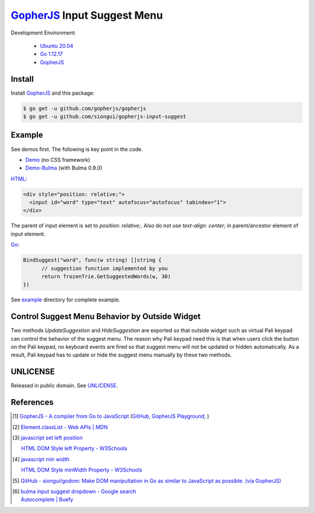 ============================
GopherJS_ Input Suggest Menu
============================

.. image:: https://img.shields.io/badge/Language-Go-blue.svg
   :target: https://golang.org/

.. image:: https://godoc.org/github.com/siongui/gopherjs-input-suggest?status.svg
   :target: https://godoc.org/github.com/siongui/gopherjs-input-suggest

.. image:: https://travis-ci.org/siongui/gopherjs-input-suggest.svg?branch=master
    :target: https://travis-ci.org/siongui/gopherjs-input-suggest

.. image:: https://gitlab.com/siongui/pali-dictionary/badges/master/pipeline.svg
    :target: https://gitlab.com/siongui/pali-dictionary/-/commits/master

.. image:: https://goreportcard.com/badge/github.com/siongui/gopherjs-input-suggest
   :target: https://goreportcard.com/report/github.com/siongui/gopherjs-input-suggest

.. image:: https://img.shields.io/badge/license-Unlicense-blue.svg
   :target: https://github.com/siongui/gopherjs-input-suggest/blob/master/UNLICENSE


Development Environment:

  - `Ubuntu 20.04`_
  - `Go 1.12.17`_
  - GopherJS_


Install
+++++++

Install GopherJS_ and this package:

.. code-block:: bash

  $ go get -u github.com/gopherjs/gopherjs
  $ go get -u github.com/siongui/gopherjs-input-suggest


Example
+++++++

See demos first. The following is key point in the code.

- Demo_ (no CSS framework)
- Demo-Bulma_ (with Bulma 0.9.0)

HTML_:

.. code-block:: html

  <div style="position: relative;">
    <input id="word" type="text" autofocus="autofocus" tabindex="1">
  </div>

The parent of input element is set to *position: relative;*. Also do not use
*text-align: center;* in parent/ancestor element of input element.

Go_:

.. code-block:: go

  BindSuggest("word", func(w string) []string {
  	// suggestion function implemented by you
  	return frozenTrie.GetSuggestedWords(w, 30)
  })

See `example <example>`_ directory for complete example.


Control Suggest Menu Behavior by Outside Widget
+++++++++++++++++++++++++++++++++++++++++++++++

Two methods *UpdateSuggestion* and *HideSuggestion* are exported so that outside
widget such as virtual Pali keypad can control the behavior of the suggest menu.
The reason why Pali keypad need this is that when users click the button on the
Pali keypad, no keyboard events are fired so that suggest menu will not be
updated or hidden automatically. As a result, Pali keypad has to update or hide
the suggest menu manually by these two methods.


UNLICENSE
+++++++++

Released in public domain. See UNLICENSE_.


References
++++++++++

.. [1] `GopherJS - A compiler from Go to JavaScript <http://www.gopherjs.org/>`_
       (`GitHub <https://github.com/gopherjs/gopherjs>`__,
       `GopherJS Playground <http://www.gopherjs.org/playground/>`_,
       |godoc|)

.. [2] `Element.classList - Web APIs | MDN <https://developer.mozilla.org/en/docs/Web/API/Element/classList>`_

.. [3] `javascript set left position <https://www.google.com/search?q=javascript+set+left+position>`_

       `HTML DOM Style left Property - W3Schools <http://www.w3schools.com/jsref/prop_style_left.asp>`_

.. [4] `javascript min width <https://www.google.com/search?q=javascript+min+width>`_

       `HTML DOM Style minWidth Property - W3Schools <http://www.w3schools.com/jsref/prop_style_minwidth.asp>`_

.. [5] `GitHub - siongui/godom: Make DOM manipultation in Go as similar to JavaScript as possible. (via GopherJS) <https://github.com/siongui/godom>`_

.. [6] | `bulma input suggest dropdown - Google search <https://www.google.com/search?q=bulma+input+suggest+dropdown>`_
       | `Autocomplete | Buefy <https://buefy.org/documentation/autocomplete/>`_


.. _Ubuntu 20.04: https://releases.ubuntu.com/20.04/
.. _Go 1.12.17: https://golang.org/dl/
.. _HTML: https://www.google.com/search?q=HTML
.. _Go: https://golang.org/
.. _GopherJS: https://github.com/gopherjs/gopherjs
.. _Demo: https://siongui.github.io/gopherjs-input-suggest/
.. _Demo-Bulma: https://siongui.github.io/gopherjs-input-suggest/index-bulma.html
.. _UNLICENSE: https://unlicense.org/

.. |godoc| image:: https://godoc.org/github.com/gopherjs/gopherjs/js?status.png
   :target: https://godoc.org/github.com/gopherjs/gopherjs/js
